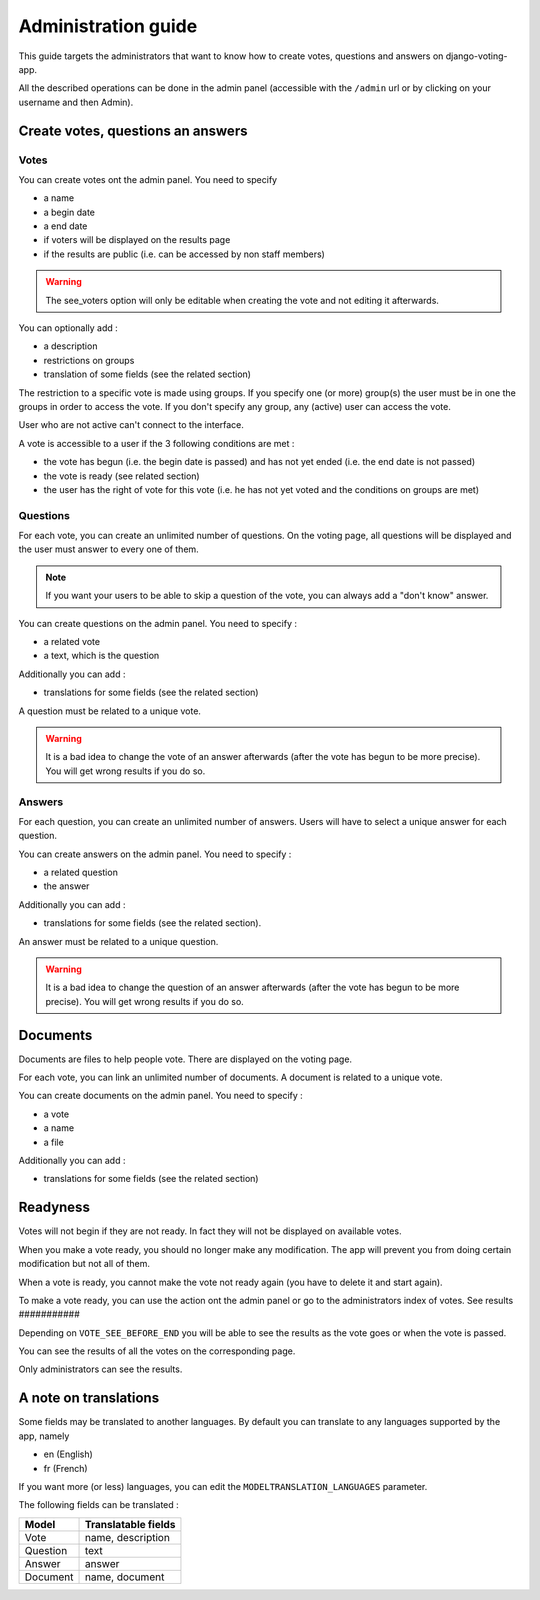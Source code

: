 Administration guide
====================

This guide targets the administrators that want to know how to create votes, questions and answers on django-voting-app.

All the described operations can be done in the admin panel (accessible with the ``/admin`` url or by clicking on your username and then Admin).

Create votes, questions an answers
##################################

Votes
~~~~~

You can create votes ont the admin panel. You need to specify 

* a name
* a begin date
* a end date
* if voters will be displayed on the results page
* if the results are public (i.e. can be accessed by non staff members)

.. warning:: The see_voters option will only be editable when creating the vote and not editing it afterwards.

You can optionally add :

* a description
* restrictions on groups
* translation of some fields (see the related section)

The restriction to a specific vote is made using groups. If you specify one (or more) group(s) the user must be in one the groups in order to access the vote.
If you don't specify any group, any (active) user can access the vote.

User who are not active can't connect to the interface.

A vote is accessible to a user if the 3 following conditions are met :

* the vote has begun (i.e. the begin date is passed) and has not yet ended (i.e. the end date is not passed)
* the vote is ready (see related section)
* the user has the right of vote for this vote (i.e. he has not yet voted and the conditions on groups are met)

Questions
~~~~~~~~~

For each vote, you can create an unlimited number of questions. On the voting page, all questions will be displayed and the user must answer to every one of them.

.. note:: If you want your users to be able to skip a question of the vote, you can always add a "don't know" answer.

You can create questions on the admin panel. You need to specify :

* a related vote
* a text, which is the question

Additionally you can add :

* translations for some fields (see the related section)

A question must be related to a unique vote. 

.. warning:: It is a bad idea to change the vote of an answer afterwards (after the vote has begun to be more precise). You will get wrong results if you do so.

Answers
~~~~~~~

For each question, you can create an unlimited number of answers. Users will have to select a unique answer for each question.

You can create answers on the admin panel. You need to specify : 

* a related question
* the answer

Additionally you can add :

* translations for some fields (see the related section).

An answer must be related to a unique question.

.. warning:: It is a bad idea to change the question of an answer afterwards (after the vote has begun to be more precise). You will get wrong results if you do so.

Documents
#########

Documents are files to help people vote. There are displayed on the voting page.

For each vote, you can link an unlimited number of documents. A document is related to a unique vote.

You can create documents on the admin panel. You need to specify :

* a vote
* a name
* a file

Additionally you can add :

* translations for some fields (see the related section)

Readyness
#########

Votes will not begin if they are not ready. In fact they will not be displayed on available votes.

When you make a vote ready, you should no longer make any modification. The app will prevent you from doing certain modification but not all of them.

When a vote is ready, you cannot make the vote not ready again (you have to delete it and start again).

To make a vote ready, you can use the action ont the admin panel or go to the administrators index of votes.
See results
###########

Depending on ``VOTE_SEE_BEFORE_END`` you will be able to see the results as the vote goes or when the vote is passed.

You can see the results of all the votes on the corresponding page.

Only administrators can see the results.

A note on translations
######################

Some fields may be translated to another languages. By default you can translate to any languages supported by the app, namely 

* en (English)
* fr (French)

If you want more (or less) languages, you can edit the ``MODELTRANSLATION_LANGUAGES`` parameter.

The following fields can be translated :

+----------+---------------------+
| Model    | Translatable fields |
+==========+=====================+
| Vote     | name, description   |
+----------+---------------------+
| Question | text                |
+----------+---------------------+
| Answer   | answer              |
+----------+---------------------+
| Document | name, document      |
+----------+---------------------+
